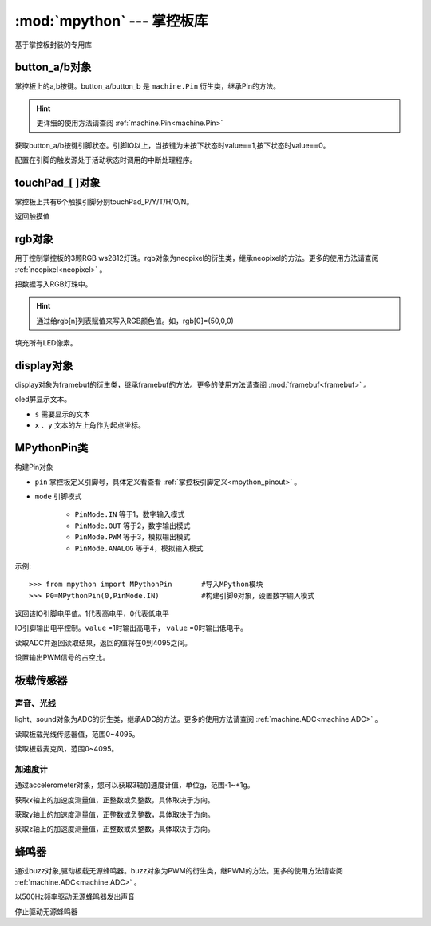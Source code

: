 :mod:`mpython` --- 掌控板库
=============================================

.. module:: 

基于掌控板封装的专用库

button_a/b对象
------
掌控板上的a,b按键。button_a/button_b 是 ``machine.Pin`` 衍生类，继承Pin的方法。

.. Hint::

  更详细的使用方法请查阅 :ref:`machine.Pin<machine.Pin>` 

.. method:: button_[a/b].value([x])

获取button_a/b按键引脚状态。引脚IO以上，当按键为未按下状态时value==1,按下状态时value==0。

.. method:: button_[].irq(handler=None, trigger=(Pin.IRQ_FALLING | Pin.IRQ_RISING), priority=1, wake=None)

配置在引脚的触发源处于活动状态时调用的中断处理程序。

touchPad_[ ]对象
------
掌控板上共有6个触摸引脚分别touchPad_P/Y/T/H/O/N。

.. method:: touchPad_[ ].read()

返回触摸值

rgb对象
-------
用于控制掌控板的3颗RGB ws2812灯珠。rgb对象为neopixel的衍生类，继承neopixel的方法。更多的使用方法请查阅 :ref:`neopixel<neopixel>` 。 

.. method:: rgb.write()

把数据写入RGB灯珠中。 

.. Hint::

  通过给rgb[n]列表赋值来写入RGB颜色值。如，rgb[0]=(50,0,0)

.. method:: rgb.fill(rgb_buf)

填充所有LED像素。

display对象
-------
display对象为framebuf的衍生类，继承framebuf的方法。更多的使用方法请查阅 :mod:`framebuf<framebuf>` 。 

.. method:: display.DispChar(s, x, y)

oled屏显示文本。

- ``s`` 需要显示的文本
- ``x`` 、``y`` 文本的左上角作为起点坐标。

.. method:: display.show()

.. method:: display.fill(c)

    用指定的颜色填充整个帧缓存。 ``c`` 为1时,像素点亮；``c`` 为1时,像素点灭。

MPythonPin类
-------

.. class:: MPythonPin(pin, mode=PinMode)

构建Pin对象

- ``pin`` 掌控板定义引脚号，具体定义看查看 :ref:`掌控板引脚定义<mpython_pinout>` 。

- ``mode`` 引脚模式

    - ``PinMode.IN`` 等于1，数字输入模式
    - ``PinMode.OUT`` 等于2，数字输出模式
    - ``PinMode.PWM`` 等于3，模拟输出模式
    - ``PinMode.ANALOG`` 等于4，模拟输入模式

示例::

    >>> from mpython import MPythonPin       #导入MPython模块
    >>> P0=MPythonPin(0,PinMode.IN)          #构建引脚0对象，设置数字输入模式



.. method:: MPythonPin.read_digital()

返回该IO引脚电平值。1代表高电平，0代表低电平

.. method:: MPythonPin.write_digital(value)

IO引脚输出电平控制。``value`` =1时输出高电平， ``value`` =0时输出低电平。

.. method:: MPythonPin.read_analog()

读取ADC并返回读取结果，返回的值将在0到4095之间。

.. method:: MPythonPin.write_analog(duty):

设置输出PWM信号的占空比。


板载传感器
-------

声音、光线
+++++++++

light、sound对象为ADC的衍生类，继承ADC的方法。更多的使用方法请查阅 :ref:`machine.ADC<machine.ADC>` 。

.. method:: light.read()

读取板载光线传感器值，范围0~4095。


.. method:: sound.read()

读取板载麦克风，范围0~4095。

加速度计
+++++++++

通过accelerometer对象，您可以获取3轴加速度计值，单位g，范围-1~+1g。

.. method:: accelerometer.get_x()

获取x轴上的加速度测量值，正整数或负整数，具体取决于方向。

.. method:: accelerometer.get_y()

获取y轴上的加速度测量值，正整数或负整数，具体取决于方向。

.. method:: accelerometer.get_z()

获取z轴上的加速度测量值，正整数或负整数，具体取决于方向。

蜂鸣器
-------

通过buzz对象,驱动板载无源蜂鸣器。buzz对象为PWM的衍生类，继PWM的方法。更多的使用方法请查阅 :ref:`machine.ADC<machine.ADC>` 。

.. method:: buzz.on()

以500Hz频率驱动无源蜂鸣器发出声音

.. method:: buzz.off()

停止驱动无源蜂鸣器

.. method:: buzz.freq()

